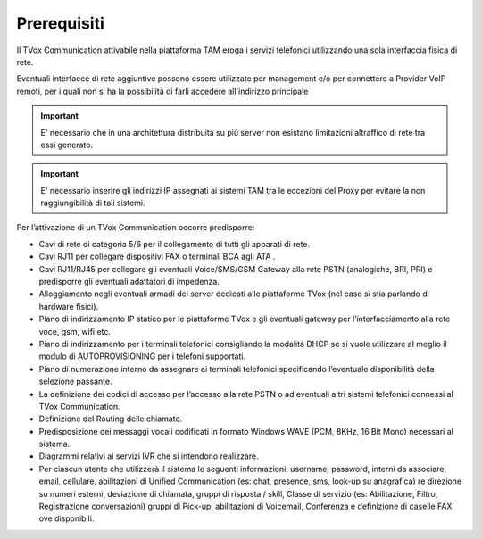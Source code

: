 ============
Prerequisiti
============

Il TVox Communication attivabile nella piattaforma TAM eroga i servizi telefonici utilizzando
una sola interfaccia fisica di rete.

Eventuali interfacce di rete aggiuntive possono essere utilizzate per management e/o per connettere a Provider VoIP remoti, per i quali non si ha la possibilità di farli accedere all'indirizzo principale


.. important:: E\' necessario che in una architettura distribuita su più server non esistano limitazioni altraffico di rete tra essi generato.

.. important:: E\' necessario inserire gli indirizzi IP assegnati ai sistemi TAM tra le eccezioni del Proxy per evitare la non raggiungibilità di tali sistemi.


Per l’attivazione di un TVox Communication occorre predisporre:

- Cavi di rete di categoria 5/6 per il collegamento di tutti gli apparati di rete.
- Cavi RJ11 per collegare dispositivi FAX o terminali BCA agli ATA .
- Cavi RJ11/RJ45 per collegare gli eventuali Voice/SMS/GSM Gateway alla rete PSTN (analogiche, BRI, PRI) e predisporre gli eventuali adattatori di impedenza.
- Alloggiamento negli eventuali armadi dei server dedicati alle piattaforme TVox (nel caso si stia parlando di hardware fisici).
- Piano di indirizzamento IP statico per le piattaforme TVox e gli eventuali gateway per l’interfacciamento alla rete voce, gsm, wifi etc.
- Piano di indirizzamento per i terminali telefonici consigliando la modalità DHCP se si vuole utilizzare al meglio il modulo di AUTOPROVISIONING per i telefoni supportati.
- Piano di numerazione interno da assegnare ai terminali telefonici specificando l’eventuale disponibilità della selezione passante.
- La definizione dei codici di accesso per l’accesso alla rete PSTN o ad eventuali altri sistemi telefonici connessi al TVox Communication.
- Definizione del Routing delle chiamate.
- Predisposizione dei messaggi vocali codificati in formato Windows WAVE (PCM, 8KHz, 16 Bit Mono) necessari al sistema.
- Diagrammi relativi ai servizi IVR che si intendono realizzare.
- Per ciascun utente che utilizzerà il sistema le seguenti informazioni: username, password, interni da associare, email, cellulare, abilitazioni di Unified Communication (es: chat, presence, sms, look-up su anagrafica) re direzione su numeri esterni, deviazione di chiamata, gruppi di risposta / skill, Classe di servizio (es: Abilitazione, Filtro, Registrazione conversazioni) gruppi di Pick-up, abilitazioni di Voicemail, Conferenza e definizione di caselle FAX ove disponibili.